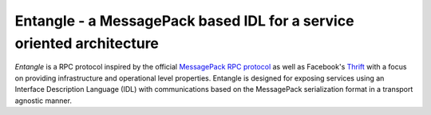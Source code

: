 Entangle - a MessagePack based IDL for a service oriented architecture
======================================================================

.. image:: https://api.travis-ci.org/entangle/entangle.png

*Entangle* is a RPC protocol inspired by the official `MessagePack RPC protocol <https://github.com/msgpack-rpc/msgpack-rpc/blob/master/spec.md>`_ as well as Facebook's `Thrift <https://thrift.apache.org/docs/idl/>`_ with a focus on providing infrastructure and operational level properties. Entangle is designed for exposing services using an Interface Description Language (IDL) with communications based on the MessagePack serialization format in a transport agnostic manner.
